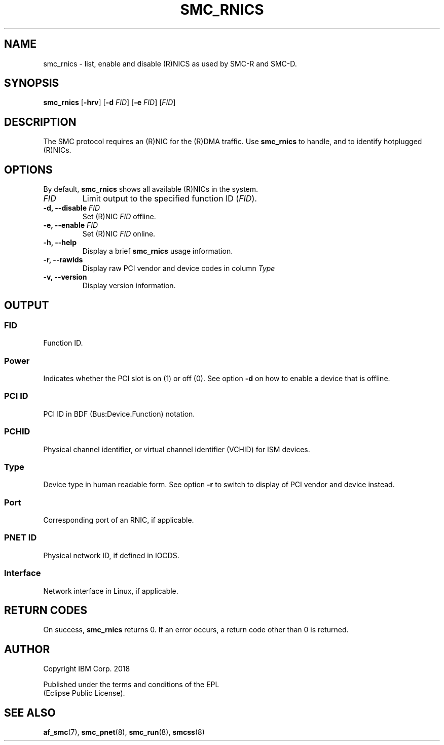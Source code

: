 .\" Copyright IBM Corp. 2018

.TH SMC_RNICS 8 "October 2018" "smc-tools" "Linux Programmer's Manual"


.SH NAME
smc_rnics \- list, enable and disable (R)NICS as used by SMC-R and SMC-D.


.SH SYNOPSIS
.B smc_rnics
.RB [ \-hrv ]
.RB [ \-d
.IR FID ]
.RB [ \-e
.IR FID ]
.RI [ FID ]


.SH DESCRIPTION
The SMC protocol requires an (R)NIC for the (R)DMA traffic.
Use
.B smc_rnics
to handle, and to identify hotplugged (R)NICs.


.SH OPTIONS
By default,
.B smc_rnics
shows all available (R)NICs in the system.
.TP
.I FID
Limit output to the specified function ID
.RI ( FID ).
.TP
.BR "\-d, \-\-disable " \fIFID
Set (R)NIC
.I FID
offline.
.TP
.BR "\-e, \-\-enable " \fIFID
Set (R)NIC
.I FID
online.
.TP
.BR "\-h, \-\-help"
Display a brief
.B smc_rnics
usage information.
.TP
.BR "\-r, \-\-rawids"
Display raw PCI vendor and device codes in column
.I Type
. .
.TP
.BR "\-v, \-\-version"
Display version information.


.SH OUTPUT
.SS "FID"
Function ID.

.SS "Power"
Indicates whether the PCI slot is on (1) or off (0). See option
.B -d
on how to enable a device that is offline.

.SS "PCI ID"
PCI ID in BDF (Bus:Device.Function) notation.

.SS "PCHID"
Physical channel identifier, or virtual channel identifier (VCHID) for
ISM devices.

.SS "Type"
Device type in human readable form. See option
.B -r
to switch to display of PCI vendor and device instead.

.SS "Port"
Corresponding port of an RNIC, if applicable.

.SS "PNET ID"
Physical network ID, if defined in IOCDS.

.SS "Interface"
Network interface in Linux, if applicable.


.SH RETURN CODES
On success,
.B smc_rnics
returns 0.
If an error occurs, a return code other than 0 is returned.
.P


.SH AUTHOR
.nf
Copyright IBM Corp. 2018

Published under the terms and conditions of the EPL
(Eclipse Public License).
.fi


.SH SEE ALSO
.BR af_smc (7),
.BR smc_pnet (8),
.BR smc_run (8),
.BR smcss (8)
